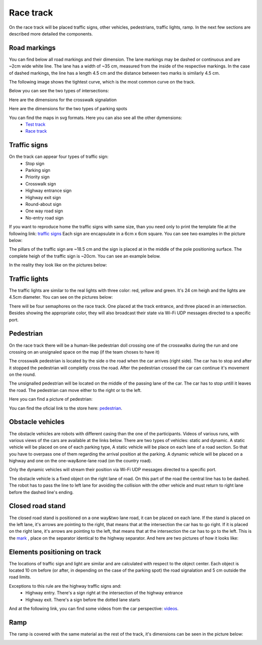 Race track
==========

On the race track will be placed traffic signs, other vehicles, pedestrians, traffic lights, ramp. 
In the next few sections are described more detailed the components. 

Road markings
'''''''''''''

You can find below all road markings and their dimension. The lane markings may be dashed or continuous and are ~2cm wide white line.
The lane has a width of ~35 cm, measured from the inside of the respective markings. 
In the case of dashed markings, the line has a length 4.5 cm and the distance between two marks is similarly 4.5 cm. 

.. image:: images/environment/road.png
   :align: center
   :scale: 30%

The following image shows the tightest curve, which is the most common curve on the track. 

.. image:: images/environment/marking_tight_curve.png
   :align: center
   :scale: 20%

Below you can see the two types of intersections:

.. image:: images/environment/intersection.png
   :align: center
   :scale: 20%

.. image:: images/environment/intersection_T.png
   :align: center
   :scale: 20%

Here are the dimensions for the crosswalk signalation

.. image:: images/environment/Crosswalk.PNG
   :align: center
   :scale: 80%

Here are the dimensions for the two types of parking spots

.. image:: images/environment/Parking_spots.PNG
   :align: center
   :scale: 80%

You can find the maps in svg formats. Here you can also see all the other dymensions: 
    - `Test track`_  
    - `Race track`_   
    
    .. _`Test track`: https://github.com/ECC-BFMC/BFMC_Main/blob/master/source/templates/Track_Test.svg
    .. _`Race track`: https://github.com/ECC-BFMC/BFMC_Main/blob/master/source/templates/Track_2021.svg

Traffic signs
'''''''''''''

On the track can appear four types of traffic sign:
 - Stop sign
 - Parking sign
 - Priority sign
 - Crosswalk sign
 - Highway entrance sign
 - Highway exit sign
 - Round-about sign
 - One way road sign
 - No-entry road sign
 
If you want to reproduce home the traffic signs with same size, than you need only to print the template file at the following link: `traffic signs`_ 
Each sign are encapsulate in a 6cm x 6cm square. You can see two examples in the picture below:

.. _`traffic signs`: https://github.com/ECC-BFMC/BFMC_Main/blob/master/source/templates/TrafficSign.pdf

.. image:: images/environment/TrafficSign_Example.png
   :align: center
   :scale: 75%

The pillars of the traffic sign are ~18.5 cm and the sign is placed at in the middle of the pole positioning surface.
The complete heigh of the traffic sign is ~20cm. You can see an example below.

.. image:: images/environment/TrafficSign_Construct.png
   :align: center
   :scale: 75%

In the reality they look like on the pictures below:

.. image:: images/environment/StopSignReal.jpg
   :align: center
   :scale: 10%

Traffic lights
''''''''''''''

The traffic lights are similar to the real lights with three color: red, yellow and green. 
It's 24 cm heigh and the lights are 4.5cm diameter. 
You can see on the pictures below:

.. image:: images/environment/TrafficLight.jpg
   :align: center
   :scale: 10%

There will be four semaphores on the race track. One placed at the track entrance, and three placed in an intersection. 
Besides showing the appropriate color, they will also broadcast their state via Wi-Fi UDP messages directed to a specific port.

Pedestrian
''''''''''

On the race track there will be a human-like pedestrian doll crossing one of the crosswalks during the run and one crossing on an unsignaled space 
on the map (if the team choses to have it)


The crosswalk pedestrian is located by the side o the road when the car arrives (right side). The car has to stop and after it stopped 
the pedestrian will completly cross the road. After the pedestrian crossed the car can continue it's movement on the round.

The unsignalled pedestrian will be located on the middle of the passing lane of the car. The car has to stop untill it leaves the road. 
The pedestrian can move either to the right or to the left.

Here you can find a picture of pedestrian:

.. image:: images/environment/Pedestriandoll.png
   :align: center
   :scale: 25%

You can find the oficial link to the store here: `pedestrian`_. 

.. _`pedestrian`: https://www.simbatoys.de/en/brands/evi-love/leisure/evi-love-my-first-bike-2-ass-105731715/

Obstacle vehicles
'''''''''''''''''

The obstacle vehicles are robots with different casing than the one of the participants. Videos of various runs, with various views of the cars 
are available at the links below. There are two types of vehicles: static and dynamic.
A static vehicle will be placed on one of each parking type, 
A static vehicle will be place on each lane of a road section. So that you have to overpass one of them regarding the arrival position at the parking.
A dynamic vehicle will be placed on a highway and one on the one-way&one-lane road (on the country road). 

Only the dynamic vehicles will stream their position via Wi-Fi UDP messages directed to a specific port.

The obstacle vehicle is a fixed object on the right lane of road. 
On this part of the road the central line has to be dashed. The robot has to pass the line to left lane for avoiding 
the collision with the other vehicle and must return to right lane before the dashed line's ending. 

Closed road stand
'''''''''''''''''

The closed road stand is positioned on a one way&two lane road, it can be placed on each lane. If the stand is placed on the left lane, it's arrows are 
pointing to the right, that means that at the intersection the car has to go right. If it is placed on the right lane, it's arrows are pointing to the left, 
that means that at the intersection the car has to go to the left. This is the  `mark`_ , place on the separator identical to the highway separator. 
And here are two pictures of how it looks like:

.. _`mark`: https://github.com/ECC-BFMC/BFMC_Main/blob/master/source/templates/roadblock.pdf

.. image:: images/environment/roadblock_left.png
   :align: center
   :scale: 25%

.. image:: images/environment/roadblock_right.png
   :align: center
   :scale: 25%

Elements positioning on track
'''''''''''''''''''''''''''''

The locations of traffic sign and light are similar and are calculated with respect to the object center. Each object is located 10 cm before 
(or after, in depending on the case of the parking spot) the road signalation and 5 cm outside the road limits.

.. image:: images/environment/Pedestrian_Sign_Position.png
   :align: center
   :scale: 70%

Exceptions to this rule are the highway traffic signs and:
    - Highway entry. There's a sign right at the intersection of the highway entrance
    - Highway exit. There's a sign before the dotted lane starts

.. image:: images/environment/Highway.PNG
   :align: center
   :scale: 60%

And at the following link, you can find some videos from the car perspective: `videos`_.

.. _`videos`: https://mega.nz/folder/7TAjVISZ#DwlfgB_xHLqvuiU6QjI3AA

Ramp
''''

The ramp is covered with the same material as the rest of the track, it's dimensions can be seen in the picture below:

.. image:: images/environment/ramp.png
   :align: center
   :scale: 100%
